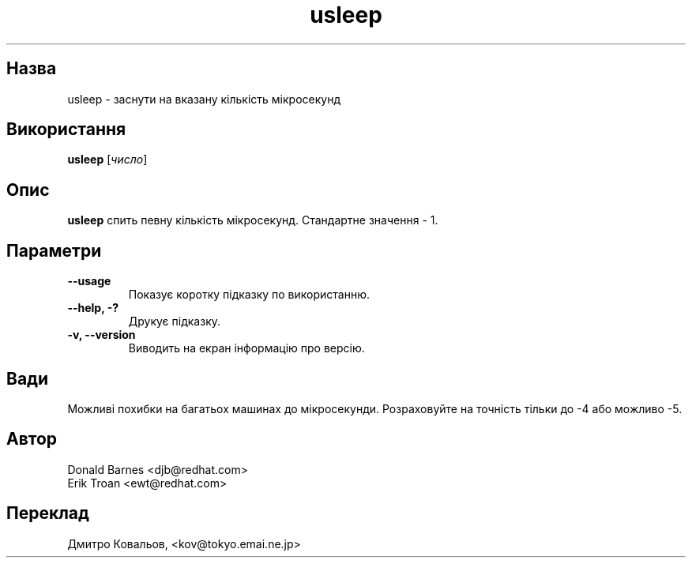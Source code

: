 ." © 2005-2007 DLOU, GNU FDL
." URL: <http://docs.linux.org.ua/index.php/Man_Contents>
." Supported by <docs@linux.org.ua>
."
." Permission is granted to copy, distribute and/or modify this document
." under the terms of the GNU Free Documentation License, Version 1.2
." or any later version published by the Free Software Foundation;
." with no Invariant Sections, no Front-Cover Texts, and no Back-Cover Texts.
." 
." A copy of the license is included  as a file called COPYING in the
." main directory of the man-pages-* source package.
."
." This manpage has been automatically generated by wiki2man.py
." This tool can be found at: <http://wiki2man.sourceforge.net>
." Please send any bug reports, improvements, comments, patches, etc. to
." E-mail: <wiki2man-develop@lists.sourceforge.net>.

.TH "usleep" "1" "2007-10-27-16:31" "© 2005-2007 DLOU, GNU FDL" "2007-10-27-16:31"

." .TH USLEEP 1 "Red Hat, Inc" \" -*- nroff -*- 

.SH " Назва "
.PP
usleep \- заснути на вказану кількість мікросекунд 

.SH " Використання "
.PP
\fBusleep\fR [\fIчисло\fR] 

.SH " Опис "
.PP
\fBusleep\fR спить певну кількість мікросекунд.  Стандартне значення \- 1. 

.SH " Параметри "
.PP
.TP
.B \-\-usage 
 Показує коротку підказку по використанню. 
.TP
.B \-\-help, \-? 
 Друкує підказку. 
.TP
.B \-v, \-\-version 
 Виводить на екран інформацію про версію.

.SH " Вади "
.PP
Можливі похибки на багатьох машинах до мікросекунди.  Розраховуйте на точність тільки до  \-4 або можливо \-5. 

.SH " Автор "
.PP
Donald Barnes <djb@redhat.com> 
.br
 Erik Troan <ewt@redhat.com> 

.SH " Переклад "
.PP
Дмитро Ковальов, <kov@tokyo.emai.ne.jp>

